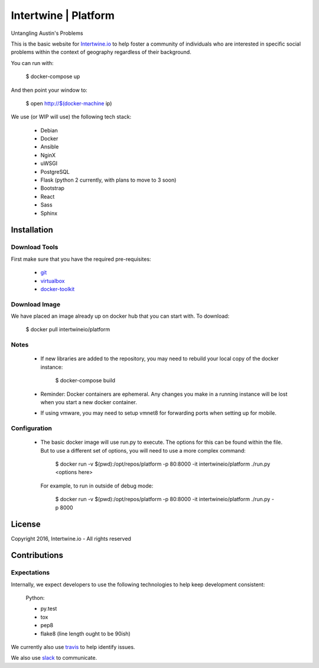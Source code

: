 Intertwine | Platform
=====================

Untangling Austin's Problems


This is the basic website for `Intertwine.io <http://Intertwine.io>`_
to help foster a community of individuals who are interested in specific
social problems within the context of geography regardless of their
background.

You can run with:

    $ docker-compose up

And then point your window to:

    $ open http://$(docker-machine ip)

We use (or WIP will use) the following tech stack:

   * Debian
   * Docker
   * Ansible
   * NginX
   * uWSGI
   * PostgreSQL
   * Flask (python 2 currently, with plans to move to 3 soon)
   * Bootstrap
   * React
   * Sass
   * Sphinx

Installation
------------

Download Tools
~~~~~~~~~~~~~~

First make sure that you have the required pre-requisites:

   * `git <https://git-scm.com/downloads>`_
   * `virtualbox <https://www.virtualbox.org/wiki/Downloads>`_
   * `docker-toolkit <https://www.docker.com/products/docker-toolbox>`_


Download Image
~~~~~~~~~~~~~~

We have placed an image already up on docker hub that you can start
with.  To download:

    $ docker pull intertwineio/platform


Notes
~~~~~

    * If new libraries are added to the repository, you may need to rebuild
      your local copy of the docker instance:

          $ docker-compose build

    * Reminder: Docker containers are ephemeral.  Any changes you make in
      a running instance will be lost when you start a new docker container.

    * If using vmware, you may need to setup vmnet8 for forwarding ports when
      setting up for mobile.


Configuration
~~~~~~~~~~~~~

    * The basic docker image will use run.py to execute.  The options
      for this can be found within the file.  But to use a different
      set of options, you will need to use a more complex command:

        $ docker run -v $(pwd):/opt/repos/platform -p 80:8000 -it intertwineio/platform ./run.py <options here>

      For example, to run in outside of debug mode:

        $ docker run -v $(pwd):/opt/repos/platform -p 80:8000 -it intertwineio/platform ./run.py -p 8000


License
-------
Copyright 2016, Intertwine.io - All rights reserved


Contributions
-------------

Expectations
~~~~~~~~~~~~
Internally, we expect developers to use the following technologies to
help keep development consistent:

    Python:

    * py.test
    * tox
    * pep8
    * flake8  (line length ought to be 90ish)

We currently also use `travis <https://travis-ci.org/IntertwineIO/platform>`_
to help identify issues.

We also use `slack <http://intertwine.slack.com>`_ to communicate.
